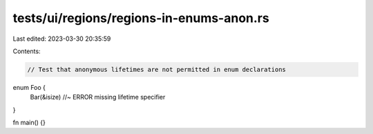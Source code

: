 tests/ui/regions/regions-in-enums-anon.rs
=========================================

Last edited: 2023-03-30 20:35:59

Contents:

.. code-block:: rs

    // Test that anonymous lifetimes are not permitted in enum declarations

enum Foo {
    Bar(&isize) //~ ERROR missing lifetime specifier
}

fn main() {}


